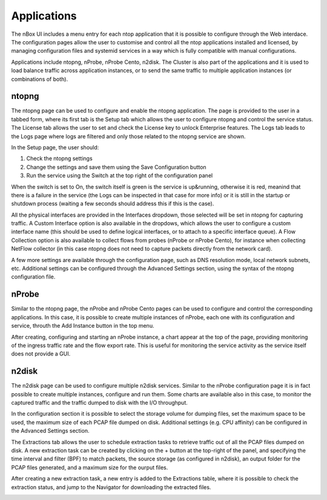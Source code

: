 Applications
============

The nBox UI includes a menu entry for each ntop application that it is possible to configure through the Web interdace.
The configuration pages allow the user to customise and control all the ntop applications installed and licensed, by
managing configuration files and systemid services in a way which is fully compatible with manual configurations.

Applications include ntopng, nProbe, nProbe Cento, n2disk. The Cluster is also part of the applications and it is used 
to load balance traffic across application instances, or to send the same traffic to multiple application instances 
(or combinations of both).

ntopng
------

The ntopng page can be used to configure and enable the ntopng application. The page is provided to the user in a tabbed form,
where its first tab is the Setup tab which allows the user to configure ntopng and control the service status. The License
tab allows the user to set and check the License key to unlock Enterprise features. The Logs tab leads to the Logs page where
logs are filtered and only those related to the ntopng service are shown.

In the Setup page, the user should:

1. Check the ntopng settings
2. Change the settings and save them using the Save Configuration button
3. Run the service using the Switch at the top right of the configuration panel

.. image:: ../img/screenshots/ntopng-conf.png

When the switch is set to On, the switch itself is green is the service is up&running, otherwise it is red, meanind that
there is a failure in the service (the Logs can be inspected in that case for more info) or it is still in the startup or
shutdown process (waiting a few seconds should address this if this is the case).

All the physical interfaces are provided in the Interfaces dropdown, those selected will be set in ntopng for capturing
traffic. A Custom Interface option is also available in the dropdows, which allows the user to configure a custom interface
name (this should be used to define logical interfaces, or to attach to a specific interface queue). 
A Flow Collection option is also available to collect flows from probes (nProbe or nProbe Cento), for instance when collecting
NetFlow collector (in this case ntopng does not need to capture packets directly from the network card).

A few more settings are available through the configuration page, such as DNS resolution mode, local network subnets, etc. 
Additional settings can be configured through the Advanced Settings section, using the syntax of the ntopng configuration file.

nProbe
------

Similar to the ntopng page, the nProbe and nProbe Cento pages can be used to configure and control the corresponding applications.
In this case, it is possible to create multiple instances of nProbe, each one with its configuration and service, throuth the Add
Instance button in the top menu.

After creating, configuring and starting an nProbe instance, a chart appear at the top of the page, providing monitoring of
the ingress traffic rate and the flow export rate. This is useful for monitoring the service activity as the service itself
does not provide a GUI.

.. image:: ../img/screenshots/nprobe-conf.png

n2disk
------

The n2disk page can be used to configure multiple n2disk services. Similar to the nProbe configuration page it is in fact
possible to create multiple instances, configure and run them. Some charts are available also in this case, to monitor the
captured traffic and the traffic dumped to disk with the I/O throughput. 

In the configuration section it is possible to select the storage volume for dumping files, set the maximum space to 
be used, the maximum size of each PCAP file dumped on disk. Additional settings (e.g. CPU affinity) can be configured in
the Advanced Settings section.

.. image:: ../img/screenshots/n2disk-conf.png

The Extractions tab allows the user to schedule extraction tasks to retrieve traffic out of all the PCAP files dumped
on disk. A new extraction task can be created by clicking on the + button at the top-right of the panel, and specifying 
the time interval and filter (BPF) to match packets, the source storage (as configured in n2disk), an output folder for the
PCAP files generated, and a maximum size for the ourput files.

.. image:: ../img/screenshots/n2disk-extraction.png

After creating a new extraction task, a new entry is added to the Extractions table, where it is possible to check
the extraction status, and jump to the Navigator for downloading the extracted files.

.. image:: ../img/screenshots/n2disk-scheduler.png

